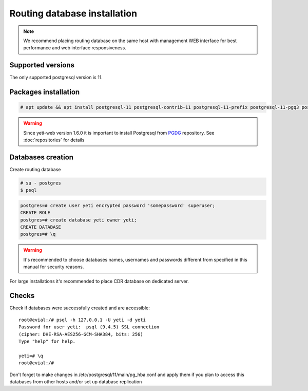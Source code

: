 .. :maxdepth: 2


=============================
Routing database installation
=============================

.. note:: We recommend placing routing database on the same host with management WEB interface for best performance and web interface responsiveness.


Supported versions
------------------

The only supported postgresql version is 11.


Packages installation
---------------------

.. code-block:: console

    # apt update && apt install postgresql-11 postgresql-contrib-11 postgresql-11-prefix postgresql-11-pgq3 postgresql-11-pgq-ext postgresql-11-yeti pgqd
       
    
.. warning:: Since  yeti-web version 1.6.0 it is important to install Postgresql from  `PGDG <https://wiki.postgresql.org/wiki/Apt>`_ repository. See :doc:`repositories` for details


Databases creation
------------------

Create routing database

.. code-block:: console

    # su - postgres
    $ psql


.. code-block:: psql

    postgres=# create user yeti encrypted password 'somepassword' superuser; 
    CREATE ROLE 
    postgres=# create database yeti owner yeti; 
    CREATE DATABASE 
    postgres=# \q


.. warning:: It's recommended to choose databases names, usernames and passwords different from specified in this manual for security reasons.

For large installations it's recommended to place CDR database on dedicated server.

Checks
------

Check if databases were successfully created and are accessible::

    root@evial:/# psql -h 127.0.0.1 -U yeti -d yeti
    Password for user yeti:  psql (9.4.5) SSL connection
    (cipher: DHE-RSA-AES256-GCM-SHA384, bits: 256) 
    Type "help" for help.

    yeti=# \q
    root@evial:/#


Don't forget to make changes in /etc/postgresql/11/main/pg_hba.conf
and apply them if you plan to access this databases from other hosts and/or set up database replication

.. seealso:: :doc:`database-tuning`
